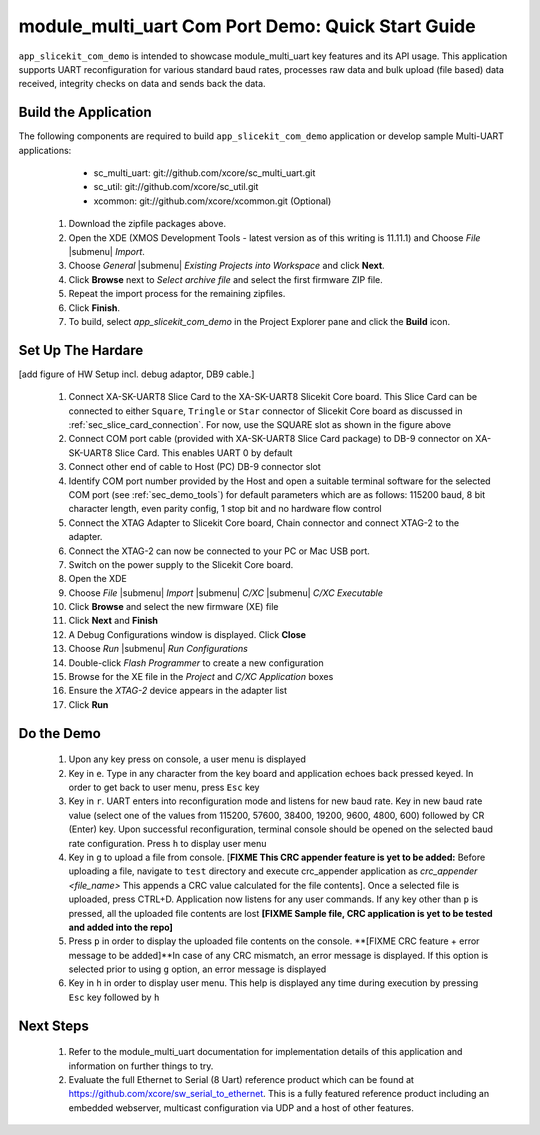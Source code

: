 module_multi_uart Com Port Demo: Quick Start Guide
--------------------------------------------------

``app_slicekit_com_demo`` is intended to showcase module_multi_uart key features and its API usage. 
This application supports UART reconfiguration for various standard baud rates, processes raw data and bulk upload (file based) data received, integrity checks on data and sends back the data.

Build the Application
++++++++++++++++++++++++

The following components are required to build ``app_slicekit_com_demo`` application or develop sample Multi-UART applications:
    * sc_multi_uart: git://github.com/xcore/sc_multi_uart.git
    * sc_util: git://github.com/xcore/sc_util.git
    * xcommon: git://github.com/xcore/xcommon.git (Optional)

   #. Download the zipfile packages above.
   #. Open the XDE (XMOS Development Tools - latest version as of this writing is 11.11.1) and Choose `File` |submenu| `Import`.
   #. Choose `General` |submenu| `Existing Projects into Workspace` and click **Next**.
   #. Click **Browse** next to `Select archive file` and select the first firmware ZIP file.
   #. Repeat the import process for the remaining zipfiles. 
   #. Click **Finish**.
   #. To build, select `app_slicekit_com_demo` in the Project Explorer pane and click the **Build** icon.

Set Up The Hardare
++++++++++++++++++

[add figure of HW Setup incl. debug adaptor, DB9 cable.]

   #. Connect XA-SK-UART8 Slice Card to the XA-SK-UART8 Slicekit Core board. This Slice Card can be connected to either ``Square``, ``Tringle`` or ``Star`` connector of Slicekit Core board as discussed in :ref:`sec_slice_card_connection`. For now, use the SQUARE slot as shown in the figure above
   #. Connect COM port cable (provided with XA-SK-UART8 Slice Card package) to DB-9 connector on XA-SK-UART8 Slice Card. This enables UART 0 by default
   #. Connect other end of cable to Host (PC) DB-9 connector slot
   #. Identify COM port number provided by the Host and open a suitable terminal software for the selected COM port (see :ref:`sec_demo_tools`) for default parameters which are as follows: 115200 baud, 8 bit character length, even parity config, 1 stop bit and no hardware flow control  
   #. Connect the XTAG Adapter to Slicekit Core board, Chain connector and connect XTAG-2 to the adapter. 
   #. Connect the XTAG-2 can now be connected to your PC or Mac USB port.
   #. Switch on the power supply to the Slicekit Core board.
   #. Open the XDE
   #. Choose *File* |submenu| *Import* |submenu| *C/XC* |submenu| *C/XC Executable*
   #. Click **Browse** and select the new firmware (XE) file
   #. Click **Next** and **Finish**
   #. A Debug Configurations window is displayed. Click **Close**
   #. Choose *Run* |submenu| *Run Configurations*
   #. Double-click *Flash Programmer* to create a new configuration
   #. Browse for the XE file in the *Project* and *C/XC Application* boxes
   #. Ensure the *XTAG-2* device appears in the adapter list 
   #. Click **Run**

Do the Demo
+++++++++++

   #. Upon any key press on console, a user menu is displayed
   #. Key in ``e``. Type in any character from the key board and application echoes back pressed keyed. In order to get back to user menu, press ``Esc`` key
   #. Key in ``r``. UART enters into reconfiguration mode and listens for new baud rate. Key in new baud rate value (select one of the values from 115200, 57600, 38400, 19200, 9600, 4800, 600) followed by CR (Enter) key. Upon successful reconfiguration, terminal console should be opened on the selected baud rate configuration. Press ``h`` to display user menu
   #. Key in ``g`` to upload a file from console. [**FIXME This CRC appender feature is yet to be added:** Before uploading a file, navigate to ``test`` directory and execute crc_appender application as *crc_appender <file_name>* This appends a CRC value calculated for the file contents]. Once a selected file is uploaded, press CTRL+D. Application now listens for any user commands. If any key other than ``p`` is pressed, all the uploaded file contents are lost **[FIXME Sample file, CRC application is yet to be tested and added into the repo]**
   #. Press ``p`` in order to display the uploaded file contents on the console. **[FIXME CRC feature + error message to be added]**In case of any CRC mismatch, an error message is displayed. If this option is selected prior to using ``g`` option, an error message is displayed
   #. Key in ``h`` in order to display user menu. This help is displayed any time during execution by pressing ``Esc`` key followed by ``h`` 

Next Steps
++++++++++

   #. Refer to the module_multi_uart documentation for implementation details of this application and information on further things to try.
   #. Evaluate the full Ethernet to Serial (8 Uart) reference product which can be found at https://github.com/xcore/sw_serial_to_ethernet. This is a fully featured reference product including an embedded webserver, multicast configuration via UDP and a host of other features. 
